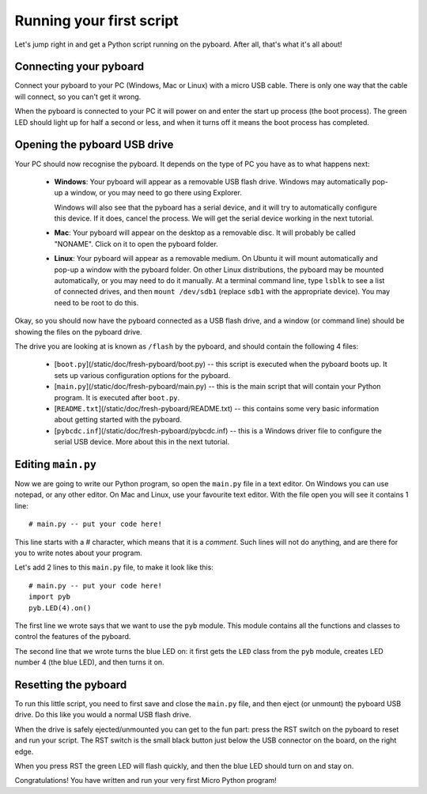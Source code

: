 Running your first script
=========================

Let's jump right in and get a Python script running on the pyboard.  After
all, that's what it's all about!

Connecting your pyboard
-----------------------

Connect your pyboard to your PC (Windows, Mac or Linux) with a micro USB cable.
There is only one way that the cable will connect, so you can't get it wrong.

.. image:: img/pyboard_usb_micro.jpg

When the pyboard is connected to your PC it will power on and enter the start up
process (the boot process).  The green LED should light up for half a second or
less, and when it turns off it means the boot process has completed.

Opening the pyboard USB drive
-----------------------------

Your PC should now recognise the pyboard.  It depends on the type of PC you
have as to what happens next:

  - **Windows**: Your pyboard will appear as a removable USB flash drive.
    Windows may automatically pop-up a window, or you may need to go there
    using Explorer.

    Windows will also see that the pyboard has a serial device, and it will
    try to automatically configure this device.  If it does, cancel the process.
    We will get the serial device working in the next tutorial.

  - **Mac**: Your pyboard will appear on the desktop as a removable disc.
    It will probably be called "NONAME".  Click on it to open the pyboard folder.

  - **Linux**: Your pyboard will appear as a removable medium.  On Ubuntu
    it will mount automatically and pop-up a window with the pyboard folder.
    On other Linux distributions, the pyboard may be mounted automatically,
    or you may need to do it manually.  At a terminal command line, type ``lsblk``
    to see a list of connected drives, and then ``mount /dev/sdb1`` (replace ``sdb1``
    with the appropriate device).  You may need to be root to do this.

Okay, so you should now have the pyboard connected as a USB flash drive, and
a window (or command line) should be showing the files on the pyboard drive.

The drive you are looking at is known as ``/flash`` by the pyboard, and should contain
the following 4 files:

  - [``boot.py``](/static/doc/fresh-pyboard/boot.py) -- this script is executed when the pyboard boots up.  It sets
    up various configuration options for the pyboard.

  - [``main.py``](/static/doc/fresh-pyboard/main.py) -- this is the main script that will contain your Python program.
    It is executed after ``boot.py``.

  - [``README.txt``](/static/doc/fresh-pyboard/README.txt) -- this contains some very basic information about getting
    started with the pyboard.

  - [``pybcdc.inf``](/static/doc/fresh-pyboard/pybcdc.inf) -- this is a Windows driver file to configure the serial USB
    device.  More about this in the next tutorial.

Editing ``main.py``
-------------------

Now we are going to write our Python program, so open the ``main.py``
file in a text editor.  On Windows you can use notepad, or any other editor.
On Mac and Linux, use your favourite text editor.  With the file open you will
see it contains 1 line::

    # main.py -- put your code here!

This line starts with a # character, which means that it is a *comment*.  Such
lines will not do anything, and are there for you to write notes about your
program.

Let's add 2 lines to this ``main.py`` file, to make it look like this::

    # main.py -- put your code here!
    import pyb
    pyb.LED(4).on()

The first line we wrote says that we want to use the ``pyb`` module.
This module contains all the functions and classes to control the features
of the pyboard.

The second line that we wrote turns the blue LED on: it first gets the ``LED``
class from the ``pyb`` module, creates LED number 4 (the blue LED), and then
turns it on.

Resetting the pyboard
---------------------

To run this little script, you need to first save and close the ``main.py`` file,
and then eject (or unmount) the pyboard USB drive.  Do this like you would a
normal USB flash drive.

When the drive is safely ejected/unmounted you can get to the fun part:
press the RST switch on the pyboard to reset and run your script. The RST
switch is the small black button just below the USB connector on the board,
on the right edge.

When you press RST the green LED will flash quickly, and then the blue
LED should turn on and stay on.

Congratulations!  You have written and run your very first Micro Python
program!
